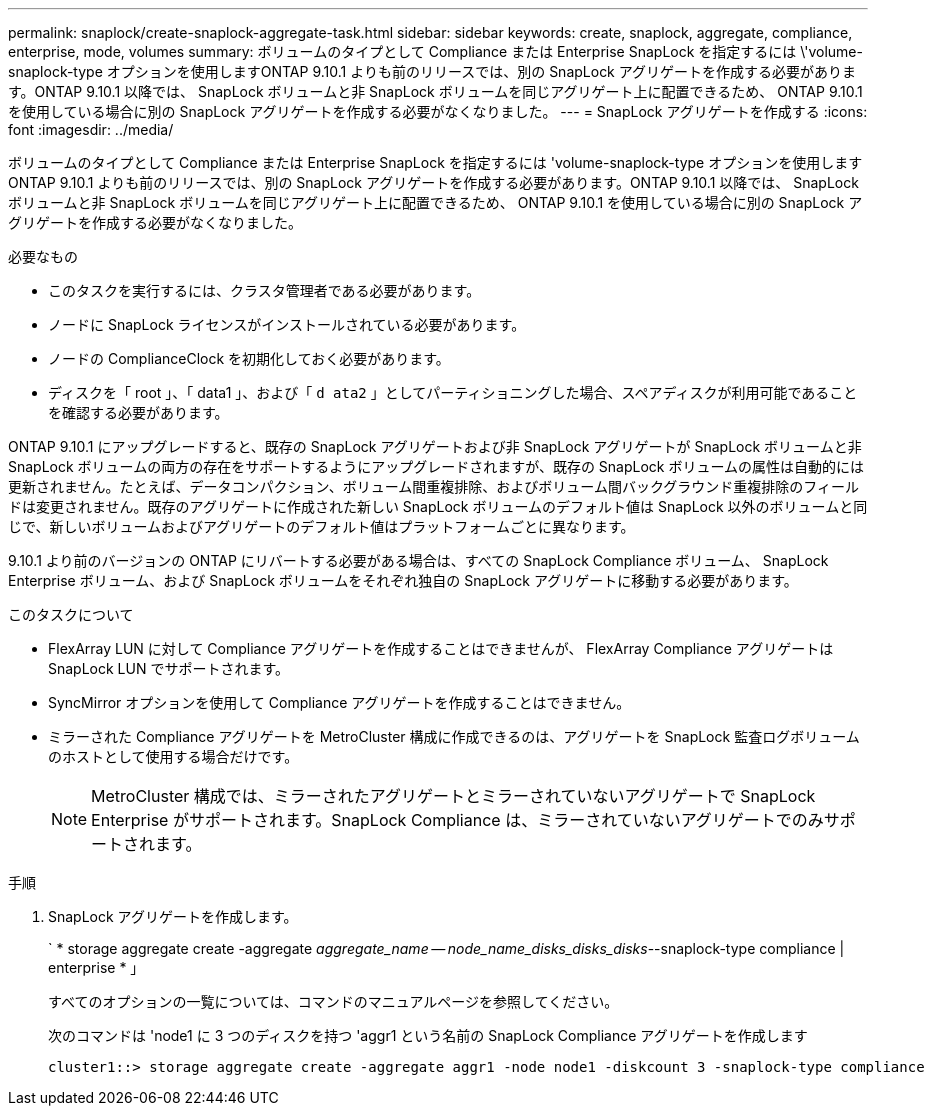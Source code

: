 ---
permalink: snaplock/create-snaplock-aggregate-task.html 
sidebar: sidebar 
keywords: create, snaplock, aggregate, compliance, enterprise, mode, volumes 
summary: ボリュームのタイプとして Compliance または Enterprise SnapLock を指定するには \'volume-snaplock-type オプションを使用しますONTAP 9.10.1 よりも前のリリースでは、別の SnapLock アグリゲートを作成する必要があります。ONTAP 9.10.1 以降では、 SnapLock ボリュームと非 SnapLock ボリュームを同じアグリゲート上に配置できるため、 ONTAP 9.10.1 を使用している場合に別の SnapLock アグリゲートを作成する必要がなくなりました。 
---
= SnapLock アグリゲートを作成する
:icons: font
:imagesdir: ../media/


[role="lead"]
ボリュームのタイプとして Compliance または Enterprise SnapLock を指定するには 'volume-snaplock-type オプションを使用しますONTAP 9.10.1 よりも前のリリースでは、別の SnapLock アグリゲートを作成する必要があります。ONTAP 9.10.1 以降では、 SnapLock ボリュームと非 SnapLock ボリュームを同じアグリゲート上に配置できるため、 ONTAP 9.10.1 を使用している場合に別の SnapLock アグリゲートを作成する必要がなくなりました。

.必要なもの
* このタスクを実行するには、クラスタ管理者である必要があります。
* ノードに SnapLock ライセンスがインストールされている必要があります。
* ノードの ComplianceClock を初期化しておく必要があります。
* ディスクを「 root 」、「 data1 」、および「 `d ata2` 」としてパーティショニングした場合、スペアディスクが利用可能であることを確認する必要があります。


ONTAP 9.10.1 にアップグレードすると、既存の SnapLock アグリゲートおよび非 SnapLock アグリゲートが SnapLock ボリュームと非 SnapLock ボリュームの両方の存在をサポートするようにアップグレードされますが、既存の SnapLock ボリュームの属性は自動的には更新されません。たとえば、データコンパクション、ボリューム間重複排除、およびボリューム間バックグラウンド重複排除のフィールドは変更されません。既存のアグリゲートに作成された新しい SnapLock ボリュームのデフォルト値は SnapLock 以外のボリュームと同じで、新しいボリュームおよびアグリゲートのデフォルト値はプラットフォームごとに異なります。

9.10.1 より前のバージョンの ONTAP にリバートする必要がある場合は、すべての SnapLock Compliance ボリューム、 SnapLock Enterprise ボリューム、および SnapLock ボリュームをそれぞれ独自の SnapLock アグリゲートに移動する必要があります。

.このタスクについて
* FlexArray LUN に対して Compliance アグリゲートを作成することはできませんが、 FlexArray Compliance アグリゲートは SnapLock LUN でサポートされます。
* SyncMirror オプションを使用して Compliance アグリゲートを作成することはできません。
* ミラーされた Compliance アグリゲートを MetroCluster 構成に作成できるのは、アグリゲートを SnapLock 監査ログボリュームのホストとして使用する場合だけです。
+
[NOTE]
====
MetroCluster 構成では、ミラーされたアグリゲートとミラーされていないアグリゲートで SnapLock Enterprise がサポートされます。SnapLock Compliance は、ミラーされていないアグリゲートでのみサポートされます。

====


.手順
. SnapLock アグリゲートを作成します。
+
` * storage aggregate create -aggregate _aggregate_name -- node_name_disks_disks_disks_--snaplock-type compliance | enterprise * 」

+
すべてのオプションの一覧については、コマンドのマニュアルページを参照してください。

+
次のコマンドは 'node1 に 3 つのディスクを持つ 'aggr1 という名前の SnapLock Compliance アグリゲートを作成します

+
[listing]
----
cluster1::> storage aggregate create -aggregate aggr1 -node node1 -diskcount 3 -snaplock-type compliance
----

